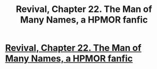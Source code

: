 #+TITLE: Revival, Chapter 22. The Man of Many Names, a HPMOR fanfic

* [[https://www.fanfiction.net/s/11127426/22/Revival][Revival, Chapter 22. The Man of Many Names, a HPMOR fanfic]]
:PROPERTIES:
:Author: xingxingz
:Score: 1
:DateUnix: 1429653676.0
:DateShort: 2015-Apr-22
:END:
